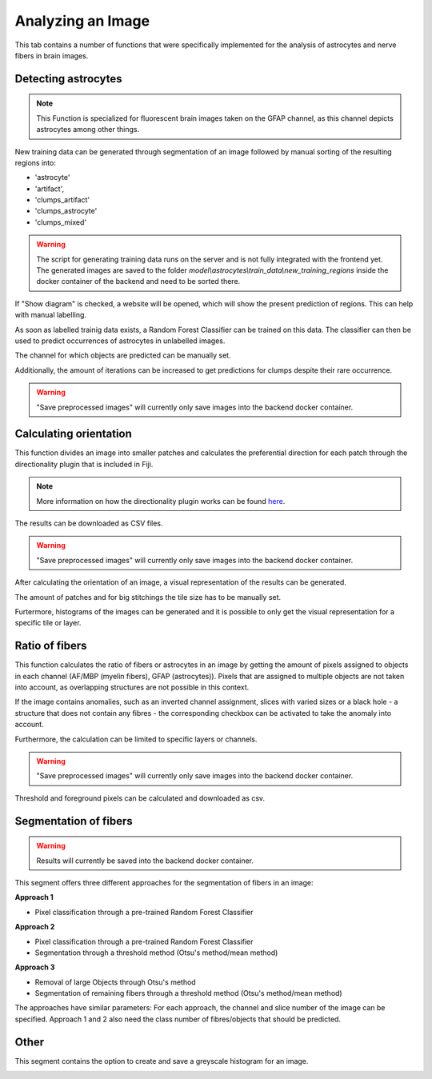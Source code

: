 Analyzing an Image
==================
This tab contains a number of functions that were specifically 
implemented for the analysis of astrocytes and nerve fibers in brain 
images. 

Detecting astrocytes
--------------------
.. note:: 
  This Function is specialized for fluorescent brain images taken on 
  the GFAP channel, as this channel depicts astrocytes among other 
  things.

New training data can be generated through segmentation 
of an image followed by manual sorting of the resulting regions 
into:

* 'astrocyte'
* 'artifact', 
* 'clumps_artifact'
* 'clumps_astrocyte'
* 'clumps_mixed'

.. warning::
  The script for generating training data runs on the server and 
  is not fully integrated with the frontend yet. The generated 
  images are saved to the folder 
  `model\\astrocytes\\train_data\\new_training_regions` inside the 
  docker container of the backend and need to be sorted there.

.. image:: /img/analyze_find_astrocytes_1.jpg
   :alt: image of GUI

If "Show diagram" is checked, a website will be opened, which will 
show the present prediction of regions. This can help with manual 
labelling.

As soon as labelled trainig data exists, a Random Forest Classifier 
can be trained on this data. The classifier can then be used to 
predict occurrences of astrocytes in unlabelled images.

.. image:: https://raw.githubusercontent.com/Segmensation/segmensation-docs/main/source/img/analyze_find_astrocytes_2.jpg
   :alt: image of GUI

The channel for which objects are predicted can be manually set. 

Additionally, the amount of iterations can be increased to get 
predictions for clumps despite their rare occurrence.

.. warning::
   "Save preprocessed images" will currently only save images 
   into the backend docker container.

Calculating orientation
-----------------------

.. image:: https://raw.githubusercontent.com/Segmensation/segmensation-docs/main/source/img/analyze_orientation_1.jpg
   :alt: image of GUI

This function divides an image into smaller patches and 
calculates the preferential direction for each patch through the 
directionality plugin that is included in Fiji.

.. note:: 
  More information on how the directionality plugin works can be 
  found `here <https://imagej.net/plugins/directionality>`_.

The results can be downloaded as CSV files.

.. warning::
   "Save preprocessed images" will currently only save images 
   into the backend docker container.

After calculating the orientation of an image, a visual 
representation of the results can be generated.

The amount of patches and for big stitchings the tile size has 
to be manually set.

Furtermore, histograms of the images can be generated and it is 
possible to only get the visual representation for a specific 
tile or layer.

.. image:: https://raw.githubusercontent.com/Segmensation/segmensation-docs/main/source/img/analyze_orientation_2.jpg
   :alt: image of GUI

Ratio of fibers
---------------

This function calculates the ratio of fibers or astrocytes in an 
image by getting the amount of pixels assigned to objects in each 
channel (AF/MBP (myelin fibers), GFAP (astrocytes)). Pixels that 
are assigned to multiple objects are not taken into account, as 
overlapping structures are not possible in this context.

If the image contains anomalies, such as an inverted channel 
assignment, slices with varied sizes or a black hole - a structure 
that does not contain any fibres - the corresponding checkbox can 
be activated to take the anomaly into account.

.. image:: https://raw.githubusercontent.com/Segmensation/segmensation-docs/main/source/img/analyze_ratio_fibers.jpg
   :alt: image of GUI

Furthermore, the calculation can be limited to specific layers or channels.

.. warning::
   "Save preprocessed images" will currently only save images 
   into the backend docker container.

Threshold and foreground pixels can be calculated and downloaded as 
csv.

Segmentation of fibers
----------------------
.. warning::
   Results will currently be saved into the backend docker container.

This segment offers three different approaches for the segmentation of 
fibers in an image:

**Approach 1**

* Pixel classification through a pre-trained Random Forest Classifier

**Approach 2**

* Pixel classification through a pre-trained Random Forest Classifier
* Segmentation through a threshold method (Otsu's method/mean method)

**Approach 3**

* Removal of large Objects through Otsu's method
* Segmentation of remaining fibers through a threshold method (Otsu's 
  method/mean method)

The approaches have similar parameters: For each approach, the channel 
and slice number of the image can be specified. Approach 1 and 2 also 
need the class number of fibres/objects that should be predicted.

.. image:: https://raw.githubusercontent.com/Segmensation/segmensation-docs/main/source/img/analyze_segmentation_fibers.jpg
   :alt: image of GUI

Other
-----

This segment contains the option to create and save a greyscale 
histogram for an image.

.. image:: https://raw.githubusercontent.com/Segmensation/segmensation-docs/main/source/img/analyze_other.jpg
   :alt: image of GUI